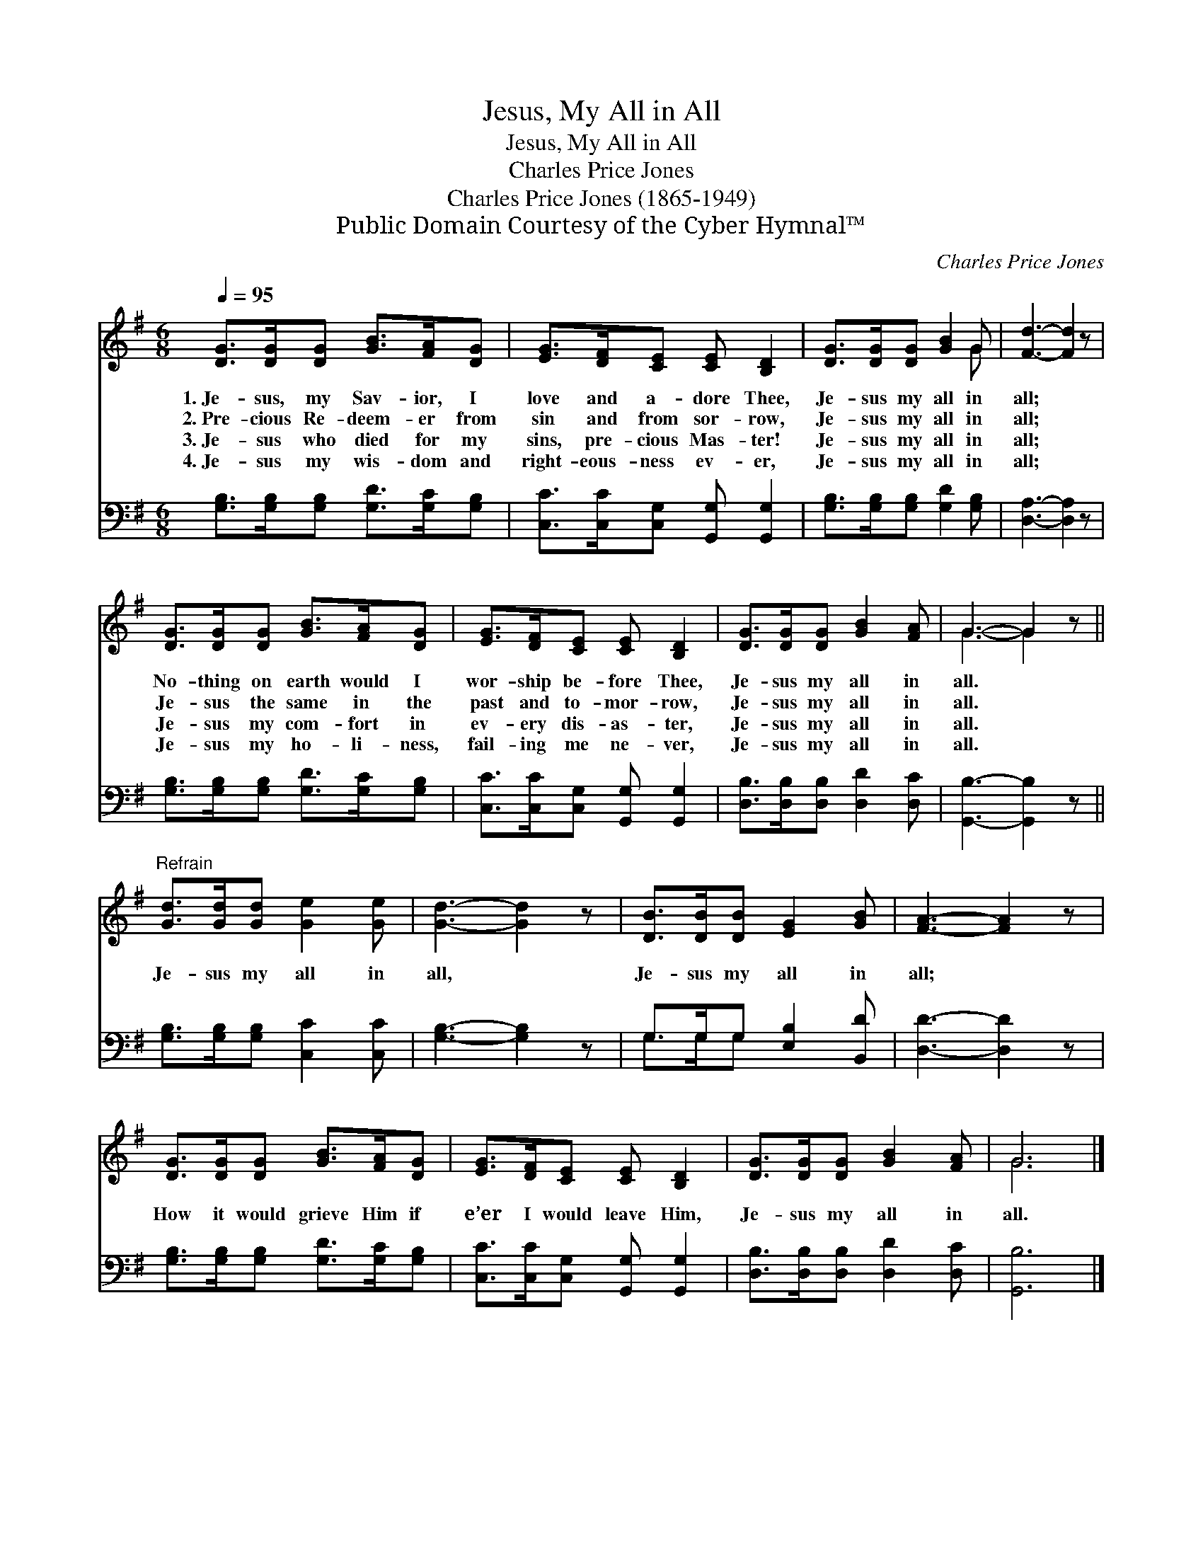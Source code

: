 X:1
T:Jesus, My All in All
T:Jesus, My All in All
T:Charles Price Jones
T:Charles Price Jones (1865-1949)
T:Public Domain Courtesy of the Cyber Hymnal™
C:Charles Price Jones
Z:Public Domain
Z:Courtesy of the Cyber Hymnal™
%%score ( 1 2 ) ( 3 4 )
L:1/8
Q:1/4=95
M:6/8
K:G
V:1 treble 
V:2 treble 
V:3 bass 
V:4 bass 
V:1
 [DG]>[DG][DG] [GB]>[FA][DG] | [EG]>[DF][CE] [CE] [B,D]2 | [DG]>[DG][DG] [GB]2 G | [Fd]3- [Fd]2 z | %4
w: 1.~Je- sus, my Sav- ior, I|love and a- dore Thee,|Je- sus my all in|all; *|
w: 2.~Pre- cious Re- deem- er from|sin and from sor- row,|Je- sus my all in|all; *|
w: 3.~Je- sus who died for my|sins, pre- cious Mas- ter!|Je- sus my all in|all; *|
w: 4.~Je- sus my wis- dom and|right- eous- ness ev- er,|Je- sus my all in|all; *|
 [DG]>[DG][DG] [GB]>[FA][DG] | [EG]>[DF][CE] [CE] [B,D]2 | [DG]>[DG][DG] [GB]2 [FA] | G3- G2 z || %8
w: No- thing on earth would I|wor- ship be- fore Thee,|Je- sus my all in|all. *|
w: Je- sus the same in the|past and to- mor- row,|Je- sus my all in|all. *|
w: Je- sus my com- fort in|ev- ery dis- as- ter,|Je- sus my all in|all. *|
w: Je- sus my ho- li- ness,|fail- ing me ne- ver,|Je- sus my all in|all. *|
"^Refrain" [Gd]>[Gd][Gd] [Ge]2 [Ge] | [Gd]3- [Gd]2 z | [DB]>[DB][DB] [EG]2 [GB] | [FA]3- [FA]2 z | %12
w: ||||
w: ||||
w: Je- sus my all in|all, *|Je- sus my all in|all; *|
w: ||||
 [DG]>[DG][DG] [GB]>[FA][DG] | [EG]>[DF][CE] [CE] [B,D]2 | [DG]>[DG][DG] [GB]2 [FA] | G6 |] %16
w: ||||
w: ||||
w: How it would grieve Him if|e’er I would leave Him,|Je- sus my all in|all.|
w: ||||
V:2
 x6 | x6 | x5 G | x6 | x6 | x6 | x6 | G3- G2 x || x6 | x6 | x6 | x6 | x6 | x6 | x6 | G6 |] %16
V:3
 [G,B,]>[G,B,][G,B,] [G,D]>[G,C][G,B,] | [C,C]>[C,C][C,G,] [G,,G,] [G,,G,]2 | %2
 [G,B,]>[G,B,][G,B,] [G,D]2 [G,B,] | [D,A,]3- [D,A,]2 z | [G,B,]>[G,B,][G,B,] [G,D]>[G,C][G,B,] | %5
 [C,C]>[C,C][C,G,] [G,,G,] [G,,G,]2 | [D,B,]>[D,B,][D,B,] [D,D]2 [D,C] | [G,,B,]3- [G,,B,]2 z || %8
 [G,B,]>[G,B,][G,B,] [C,C]2 [C,C] | [G,B,]3- [G,B,]2 z | G,>G,G, [E,B,]2 [B,,D] | %11
 [D,D]3- [D,D]2 z | [G,B,]>[G,B,][G,B,] [G,D]>[G,C][G,B,] | [C,C]>[C,C][C,G,] [G,,G,] [G,,G,]2 | %14
 [D,B,]>[D,B,][D,B,] [D,D]2 [D,C] | [G,,B,]6 |] %16
V:4
 x6 | x6 | x6 | x6 | x6 | x6 | x6 | x6 || x6 | x6 | G,>G,G, x3 | x6 | x6 | x6 | x6 | x6 |] %16


